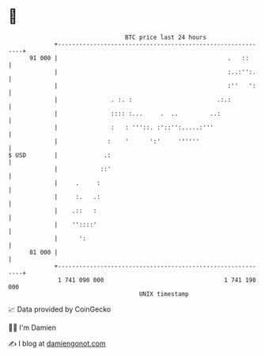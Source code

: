 * 👋

#+begin_example
                                    BTC price last 24 hours                    
                +------------------------------------------------------------+ 
         91 000 |                                                .   ::      | 
                |                                                :..:'':.    | 
                |                                                :''   ':    | 
                |               . :. :                        .:.:           | 
                |               :::: :...     .  ..         ..:              | 
                |               :   : '''::. :'::'':.....:'''                | 
                |              :    '      ':'     ''''''                    | 
   $ USD        |             .:                                             | 
                |            ::'                                             | 
                |     .     :                                                | 
                |     :.   .:                                                | 
                |    .::   :                                                 | 
                |    ''::::'                                                 | 
                |      ':                                                    | 
         81 000 |                                                            | 
                +------------------------------------------------------------+ 
                 1 741 090 000                                  1 741 190 000  
                                        UNIX timestamp                         
#+end_example
📈 Data provided by CoinGecko

🧑‍💻 I'm Damien

✍️ I blog at [[https://www.damiengonot.com][damiengonot.com]]

